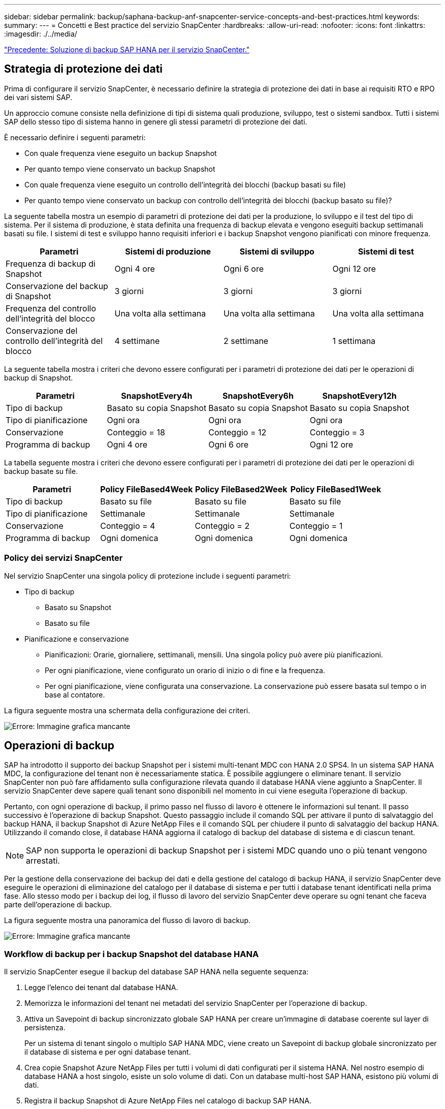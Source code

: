 ---
sidebar: sidebar 
permalink: backup/saphana-backup-anf-snapcenter-service-concepts-and-best-practices.html 
keywords:  
summary:  
---
= Concetti e Best practice del servizio SnapCenter
:hardbreaks:
:allow-uri-read: 
:nofooter: 
:icons: font
:linkattrs: 
:imagesdir: ./../media/


link:saphana-backup-anf-snapcenter-service-sap-hana-backup-solution.html["Precedente: Soluzione di backup SAP HANA per il servizio SnapCenter."]



== Strategia di protezione dei dati

Prima di configurare il servizio SnapCenter, è necessario definire la strategia di protezione dei dati in base ai requisiti RTO e RPO dei vari sistemi SAP.

Un approccio comune consiste nella definizione di tipi di sistema quali produzione, sviluppo, test o sistemi sandbox. Tutti i sistemi SAP dello stesso tipo di sistema hanno in genere gli stessi parametri di protezione dei dati.

È necessario definire i seguenti parametri:

* Con quale frequenza viene eseguito un backup Snapshot
* Per quanto tempo viene conservato un backup Snapshot
* Con quale frequenza viene eseguito un controllo dell'integrità dei blocchi (backup basati su file)
* Per quanto tempo viene conservato un backup con controllo dell'integrità dei blocchi (backup basato su file)?


La seguente tabella mostra un esempio di parametri di protezione dei dati per la produzione, lo sviluppo e il test del tipo di sistema. Per il sistema di produzione, è stata definita una frequenza di backup elevata e vengono eseguiti backup settimanali basati su file. I sistemi di test e sviluppo hanno requisiti inferiori e i backup Snapshot vengono pianificati con minore frequenza.

|===
| Parametri | Sistemi di produzione | Sistemi di sviluppo | Sistemi di test 


| Frequenza di backup di Snapshot | Ogni 4 ore | Ogni 6 ore | Ogni 12 ore 


| Conservazione del backup di Snapshot | 3 giorni | 3 giorni | 3 giorni 


| Frequenza del controllo dell'integrità del blocco | Una volta alla settimana | Una volta alla settimana | Una volta alla settimana 


| Conservazione del controllo dell'integrità del blocco | 4 settimane | 2 settimane | 1 settimana 
|===
La seguente tabella mostra i criteri che devono essere configurati per i parametri di protezione dei dati per le operazioni di backup di Snapshot.

|===
| Parametri | SnapshotEvery4h | SnapshotEvery6h | SnapshotEvery12h 


| Tipo di backup | Basato su copia Snapshot | Basato su copia Snapshot | Basato su copia Snapshot 


| Tipo di pianificazione | Ogni ora | Ogni ora | Ogni ora 


| Conservazione | Conteggio = 18 | Conteggio = 12 | Conteggio = 3 


| Programma di backup | Ogni 4 ore | Ogni 6 ore | Ogni 12 ore 
|===
La tabella seguente mostra i criteri che devono essere configurati per i parametri di protezione dei dati per le operazioni di backup basate su file.

|===
| Parametri | Policy FileBased4Week | Policy FileBased2Week | Policy FileBased1Week 


| Tipo di backup | Basato su file | Basato su file | Basato su file 


| Tipo di pianificazione | Settimanale | Settimanale | Settimanale 


| Conservazione | Conteggio = 4 | Conteggio = 2 | Conteggio = 1 


| Programma di backup | Ogni domenica | Ogni domenica | Ogni domenica 
|===


=== Policy dei servizi SnapCenter

Nel servizio SnapCenter una singola policy di protezione include i seguenti parametri:

* Tipo di backup
+
** Basato su Snapshot
** Basato su file


* Pianificazione e conservazione
+
** Pianificazioni: Orarie, giornaliere, settimanali, mensili. Una singola policy può avere più pianificazioni.
** Per ogni pianificazione, viene configurato un orario di inizio o di fine e la frequenza.
** Per ogni pianificazione, viene configurata una conservazione. La conservazione può essere basata sul tempo o in base al contatore.




La figura seguente mostra una schermata della configurazione dei criteri.

image:saphana-backup-anf-image10.png["Errore: Immagine grafica mancante"]



== Operazioni di backup

SAP ha introdotto il supporto dei backup Snapshot per i sistemi multi-tenant MDC con HANA 2.0 SPS4. In un sistema SAP HANA MDC, la configurazione del tenant non è necessariamente statica. È possibile aggiungere o eliminare tenant. Il servizio SnapCenter non può fare affidamento sulla configurazione rilevata quando il database HANA viene aggiunto a SnapCenter. Il servizio SnapCenter deve sapere quali tenant sono disponibili nel momento in cui viene eseguita l'operazione di backup.

Pertanto, con ogni operazione di backup, il primo passo nel flusso di lavoro è ottenere le informazioni sul tenant. Il passo successivo è l'operazione di backup Snapshot. Questo passaggio include il comando SQL per attivare il punto di salvataggio del backup HANA, il backup Snapshot di Azure NetApp Files e il comando SQL per chiudere il punto di salvataggio del backup HANA. Utilizzando il comando close, il database HANA aggiorna il catalogo di backup del database di sistema e di ciascun tenant.


NOTE: SAP non supporta le operazioni di backup Snapshot per i sistemi MDC quando uno o più tenant vengono arrestati.

Per la gestione della conservazione dei backup dei dati e della gestione del catalogo di backup HANA, il servizio SnapCenter deve eseguire le operazioni di eliminazione del catalogo per il database di sistema e per tutti i database tenant identificati nella prima fase. Allo stesso modo per i backup dei log, il flusso di lavoro del servizio SnapCenter deve operare su ogni tenant che faceva parte dell'operazione di backup.

La figura seguente mostra una panoramica del flusso di lavoro di backup.

image:saphana-backup-anf-image11.jpg["Errore: Immagine grafica mancante"]



=== Workflow di backup per i backup Snapshot del database HANA

Il servizio SnapCenter esegue il backup del database SAP HANA nella seguente sequenza:

. Legge l'elenco dei tenant dal database HANA.
. Memorizza le informazioni del tenant nei metadati del servizio SnapCenter per l'operazione di backup.
. Attiva un Savepoint di backup sincronizzato globale SAP HANA per creare un'immagine di database coerente sul layer di persistenza.
+
Per un sistema di tenant singolo o multiplo SAP HANA MDC, viene creato un Savepoint di backup globale sincronizzato per il database di sistema e per ogni database tenant.

. Crea copie Snapshot Azure NetApp Files per tutti i volumi di dati configurati per il sistema HANA. Nel nostro esempio di database HANA a host singolo, esiste un solo volume di dati. Con un database multi-host SAP HANA, esistono più volumi di dati.
. Registra il backup Snapshot di Azure NetApp Files nel catalogo di backup SAP HANA.
. Elimina il punto di salvataggio del backup SAP HANA.
. Elimina le copie Snapshot di Azure NetApp Files e le voci di backup nel database e nel catalogo di backup SAP HANA in base alla policy di conservazione definita per i backup. Le operazioni del catalogo di backup HANA vengono eseguite per il database di sistema e per tutti i tenant.
. Elimina tutti i backup dei log nel file system e nel catalogo di backup SAP HANA precedenti al backup dei dati meno recente identificato nel catalogo di backup SAP HANA. Queste operazioni vengono eseguite per il database di sistema e per tutti i tenant.




=== Workflow di backup per operazioni di controllo dell'integrità dei blocchi

Il servizio SnapCenter esegue il controllo dell'integrità del blocco nella seguente sequenza:

. Legge l'elenco dei tenant dal database HANA.
. Attiva un'operazione di backup basata su file per il database di sistema e ciascun tenant.
. Elimina i backup basati su file nel proprio database, nel file system e nel catalogo di backup SAP HANA in base alla policy di conservazione definita per le operazioni di controllo dell'integrità dei blocchi. Le operazioni di eliminazione del backup nel file system e nel catalogo di backup HANA vengono eseguite per il database di sistema e per tutti i tenant.
. Elimina tutti i backup dei log nel file system e nel catalogo di backup SAP HANA precedenti al backup dei dati meno recente identificato nel catalogo di backup SAP HANA. Queste operazioni vengono eseguite per il database di sistema e per tutti i tenant.




== Gestione della conservazione dei backup e gestione dei backup di dati e log

La gestione della conservazione dei backup dei dati e la gestione del backup dei log possono essere suddivise in quattro aree principali, tra cui la gestione della conservazione dei dati delle seguenti aree:

* Backup di Snapshot
* Backup basati su file
* Backup dei dati nel catalogo di backup SAP HANA
* Registrare i backup nel catalogo di backup SAP HANA e nel file system


La figura seguente fornisce una panoramica dei diversi flussi di lavoro e delle dipendenze di ciascuna operazione. Le sezioni seguenti descrivono in dettaglio le diverse operazioni.

image:saphana-backup-anf-image12.png["Errore: Immagine grafica mancante"]



=== Gestione della conservazione dei backup Snapshot

Il servizio SnapCenter gestisce la manutenzione dei backup del database SAP HANA e dei backup dei volumi non dati eliminando le copie Snapshot sullo storage e nell'archivio del servizio SnapCenter in base a una conservazione definita nella policy di backup del servizio SnapCenter.

La logica di gestione della conservazione viene eseguita con ogni flusso di lavoro di backup in SnapCenter.

È inoltre possibile eliminare manualmente i backup Snapshot in SnapCenter.



=== Gestione della conservazione dei backup basati su file

Il servizio SnapCenter gestisce la manutenzione dei backup basati su file eliminando i backup sul file system in base a una conservazione definita nella policy di backup del servizio SnapCenter.

La logica di gestione della conservazione viene eseguita con ogni flusso di lavoro di backup in SnapCenter.



=== Gestione della conservazione dei backup dei dati all'interno del catalogo di backup SAP HANA

Quando il servizio SnapCenter elimina qualsiasi backup (basato su snapshot o file), questo backup dei dati viene eliminato anche nel catalogo di backup SAP HANA.



=== Gestione della conservazione dei backup dei log

Il database SAP HANA crea automaticamente i backup dei log. Queste operazioni di backup dei log creano file di backup per ogni singolo servizio SAP HANA in una directory di backup configurata in SAP HANA.

I backup dei log precedenti all'ultimo backup dei dati non sono più necessari per il forward recovery e possono essere cancellati.

Il servizio SnapCenter gestisce la gestione dei backup dei file di log a livello di file system e nel catalogo di backup SAP HANA eseguendo le seguenti attività:

. Legge il catalogo di backup SAP HANA per ottenere l'ID di backup del backup più vecchio basato su file o Snapshot.
. Elimina tutti i backup dei log nel catalogo SAP HANA e il file system che sono più vecchi di questo ID di backup.
+
Il servizio SnapCenter gestisce l'housekeeping solo per i backup creati da SnapCenter. Se vengono creati backup aggiuntivi basati su file al di fuori di SnapCenter, è necessario assicurarsi che i backup basati su file vengano eliminati dal catalogo di backup. Se tale backup dei dati non viene eliminato manualmente dal catalogo di backup, può diventare il backup dei dati meno recente e i backup dei log meno recenti non vengono cancellati fino a quando questo backup basato su file non viene eliminato.




NOTE: Non è possibile disattivare la gestione della conservazione dei backup dei log con la release corrente del servizio SnapCenter.



== Requisiti di capacità per i backup Snapshot

È necessario considerare il tasso di cambiamento di blocco più elevato sul livello di storage rispetto al tasso di cambiamento con i database tradizionali. A causa del processo di Unione delle tabelle HANA dell'archivio di colonne, la tabella completa viene scritta su disco, non solo sui blocchi modificati. I dati della nostra base clienti mostrano un tasso di cambiamento giornaliero compreso tra il 20% e il 50% se vengono eseguiti più backup Snapshot durante il giorno.

link:saphana-backup-anf-lab-setup-used-for-this-report.html["Segue: Impostazione di laboratorio utilizzata per questo report."]
